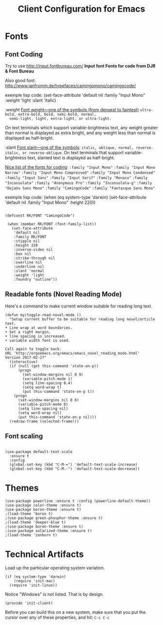 #+TITLE:  Client Configuration for Emacs
#+AUTHOR: Roman Kalinichenko
#+EMAIL:  romankrv@gmail.com
#+TAGS:   emacs

* Fonts
** Font Coding

  Try to use http://input.fontbureau.com/
  *Input font Fonts for code from DJR & Font Bureau*

  Also good font: http://www.janfromm.de/typefaces/camingomono/camingocode/

  exemple lisp code:
   (set-face-attribute
    'default nil :family "Input Mono"
    :weight 'light
    :slant 'italic)

  :weight
  _Font weight—one of the symbols (from densest to faintest)_
  =ultra-bold, extra-bold, bold, semi-bold, normal,
  semi-light, light, extra-light, or ultra-light.=

  On text terminals which support variable-brightness text,
  any weight greater than normal is displayed as extra bright,
  and any weight less than normal is displayed as half-bright.

  :slant
  _Font slant—one of the symbols_:
  =italic, oblique, normal, reverse-italic, or reverse-oblique=.
  On text terminals that support variable-brightness text,
  slanted text is displayed as half-bright.

  _Nice list of the fonts for coding_:
  =:family "Input Mono"=
  =:family "Input Mono Narrow"=
  =:family "Input Mono Compressed"=
  =:family "Input Mono Condensed"=
  =:family "Input Sans"=
  =:family "Input Serif"=
  =:family "Monaco"=
  =:family "Inconsolata"=
  =:family "Anonymous Pro"=
  =:family "Inconsolata-g"=
  =:family "DejaVu Sans Mono"=
  =:family "CamingoCode"=
  =:family "Fantasque Sans Mono"=

  exemple lisp code:
  (when (eq system-type 'darwin)
  (set-face-attribute 'default nil :family "Input Mono" :height 220))

  #+BEGIN_SRC elisp

   (defconst RK/FONT "CamingoCode")

    (when (member RK/FONT (font-family-list))
      (set-face-attribute
       'default nil
       :family RK/FONT
       :stipple nil
       :height 220
       :inverse-video nil
       :box nil
       :strike-through nil
       :overline nil
       :underline nil
       :slant 'normal
       :weight 'light
       :foundry "outline"))
   #+END_SRC

** Readable fonts (Novel Reading Mode)

   Here's a command to make current window suitable for reading long
   text.
   #+BEGIN_SRC elisp
   (defun my/toggle-read-novel-mode ()
     "Setup current buffer to be suitable for reading long novel/article text.
   • Line wrap at word boundaries.
   • Set a right margin.
   • line spacing is increased.
   • variable width font is used.

   Call again to toggle back.
   URL 'http://ergoemacs.org/emacs/emacs_novel_reading_mode.html'
   Version 2017-02-27"
     (interactive)
     (if (null (get this-command 'state-on-p))
         (progn
           (set-window-margins nil 0 9)
           (variable-pitch-mode 1)
           (setq line-spacing 0.4)
           (setq word-wrap t)
           (put this-command 'state-on-p t))
       (progn
         (set-window-margins nil 0 0)
         (variable-pitch-mode 0)
         (setq line-spacing nil)
         (setq word-wrap nil)
         (put this-command 'state-on-p nil)))
     (redraw-frame (selected-frame)))
   #+END_SRC

** Font scaling

#+BEGIN_SRC elisp

(use-package default-text-scale
  :ensure t
  :config
  (global-set-key (kbd "C-M-=") 'default-text-scale-increase)
  (global-set-key (kbd "C-M--") 'default-text-scale-decrease))
#+END_SRC

* Themes

#+BEGIN_SRC elisp
  (use-package powerline :ensure t :config (powerline-default-theme))
  (use-package color-theme :ensure t)
  (use-package boron-theme :ensure t)
  ;(load-theme 'boron t)
  ;(use-package green-phosphor-theme :ensure t)
  ;(load-theme 'deeper-blue t)
  ;(use-package boron-theme :ensure t)
  ;(use-package solarized-theme :ensure t)
  ;(load-theme 'zenburn t)
#+END_SRC

* Technical Artifacts

 Load up the particular operating system variation.

  #+BEGIN_SRC
    (if (eq system-type 'darwin)
        (require 'init-mac)
      (require 'init-linux))
  #+END_SRC

  Notice "Windows" is not listed. That is by design.

  #+BEGIN_SRC elisp
    (provide 'init-client)
  #+END_SRC

  Before you can build this on a new system, make sure that you put
  the cursor over any of these properties, and hit: =C-c C-c=

#+DESCRIPTION: A literate programming version of my Emacs Initialization of Org-Mode

#+PROPERTY:    header-args:elisp  :tangle ~/.emacs.d/elisp/init-client.el
#+PROPERTY:    header-args:       :results silent   :eval no-export   :comments org

#+OPTIONS:     num:nil toc:nil todo:nil tasks:nil tags:nil
#+OPTIONS:     skip:nil author:nil email:nil creator:nil timestamp:nil
#+INFOJS_OPT:  view:nil toc:nil ltoc:t mouse:underline buttons:0 path:http://orgmode.org/org-info.js

